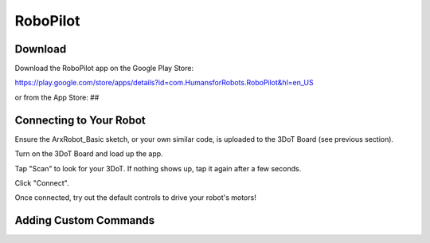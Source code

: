 RoboPilot
=========

Download
--------

Download the RoboPilot app on the Google Play Store:

https://play.google.com/store/apps/details?id=com.HumansforRobots.RoboPilot&hl=en_US

or from the App Store:
##

Connecting to Your Robot
------------------------

Ensure the ArxRobot_Basic sketch, or your own similar code, is uploaded to the 3DoT Board (see previous section).
   
Turn on the 3DoT Board and load up the app.
   
Tap "Scan" to look for your 3DoT. If nothing shows up, tap it again after a few seconds.
   
Click "Connect".
   
Once connected, try out the default controls to drive your robot's motors!

Adding Custom Commands
----------------------
